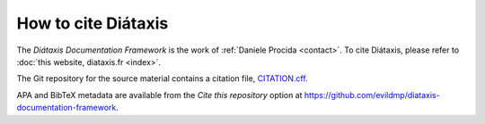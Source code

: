 How to cite Diátaxis
====================

The *Diátaxis Documentation Framework* is the work of :ref:`Daniele Procida <contact>`. To cite
Diátaxis, please refer to :doc:`this website, diataxis.fr <index>`.

The Git repository for the source material contains a citation file, `CITATION.cff
<https://github.com/evildmp/diataxis-documentation-framework/blob/main/CITATION.cff>`_.

APA and BibTeX metadata are available from the *Cite this repository* option at
https://github.com/evildmp/diataxis-documentation-framework.
